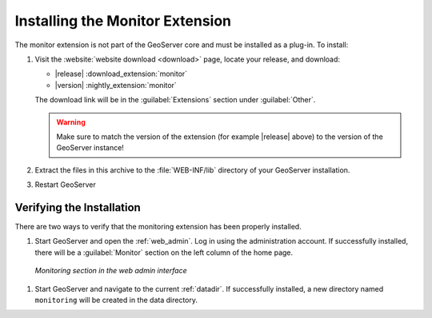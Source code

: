 .. _monitor_installation:

Installing the Monitor Extension
================================

The monitor extension is not part of the GeoServer core and must be installed as a plug-in. To install:

#. Visit the :website:`website download <download>` page, locate your release, and download:

   * |release| :download_extension:`monitor`
   * |version| :nightly_extension:`monitor`

   The download link will be in the :guilabel:`Extensions` section under :guilabel:`Other`.
   
   .. warning:: Make sure to match the version of the extension (for example |release| above) to the version of the GeoServer instance!
   
#. Extract the files in this archive to the :file:`WEB-INF/lib` directory of your GeoServer installation.

#. Restart GeoServer

Verifying the Installation
---------------------------

There are two ways to verify that the monitoring extension has been properly installed.

#. Start GeoServer and open the :ref:`web_admin`.  Log in using the administration account.  If successfully installed, there will be a :guilabel:`Monitor` section on the left column of the home page.

  .. figure:: images/monitorwebadmin.png
     :align: center

     *Monitoring section in the web admin interface*

#. Start GeoServer and navigate to the current :ref:`datadir`.  If successfully installed, a new directory named ``monitoring`` will be created in the data directory.
